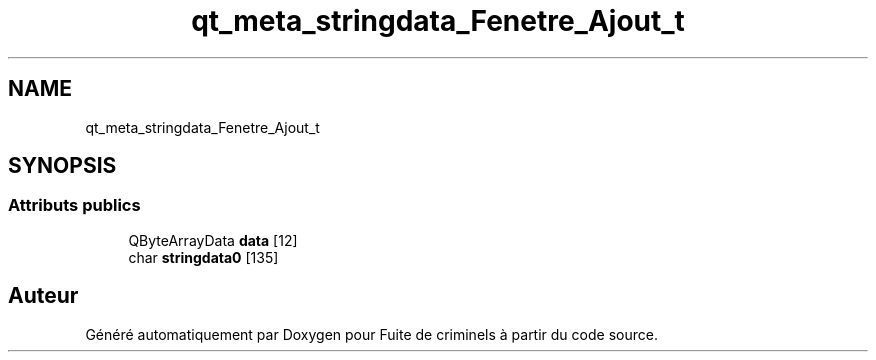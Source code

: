 .TH "qt_meta_stringdata_Fenetre_Ajout_t" 3 "Mercredi 6 Mai 2020" "Version 2.1" "Fuite de criminels" \" -*- nroff -*-
.ad l
.nh
.SH NAME
qt_meta_stringdata_Fenetre_Ajout_t
.SH SYNOPSIS
.br
.PP
.SS "Attributs publics"

.in +1c
.ti -1c
.RI "QByteArrayData \fBdata\fP [12]"
.br
.ti -1c
.RI "char \fBstringdata0\fP [135]"
.br
.in -1c

.SH "Auteur"
.PP 
Généré automatiquement par Doxygen pour Fuite de criminels à partir du code source\&.
